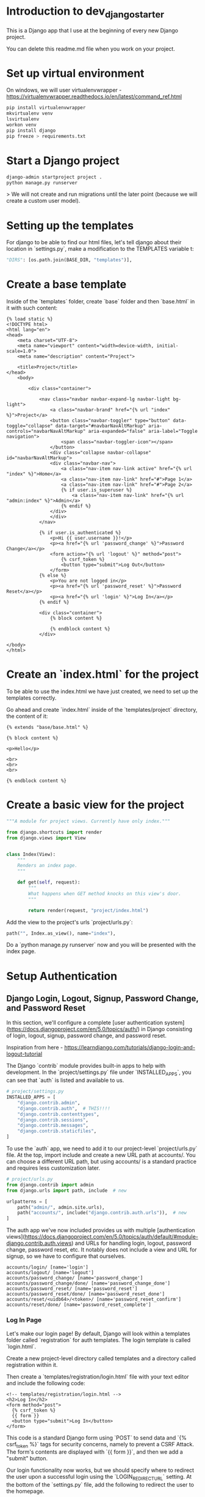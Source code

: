 * Introduction to dev_django_starter

This is a Django app that I use at the beginning of every new Django project.

You can delete this readme.md file when you work on your project.

*  Set up virtual environment

On windows, we will user virtualenvwrapper - https://virtualenvwrapper.readthedocs.io/en/latest/command_ref.html

#+begin_src bash
  pip install virtualenvwrapper
  mkvirtualenv venv
  lsvirtualenv
  workon venv
  pip install django
  pip freeze > requirements.txt
#+end_src 

*  Start a Django project

#+begin_src bash
django-admin startproject project .
python manage.py runserver
#+end_src

> We will not create and run migrations until the later point (because we will create a custom user model).

*  Setting up the templates

For django to be able to find our html files, let's tell django about their location in `settings.py`, make a modification to the TEMPLATES variable t:

#+begin_src python
"DIRS": [os.path.join(BASE_DIR, "templates")],
#+end_src

*  Create a base template

Inside of the `templates` folder, create `base` folder and then `base.html` in it with such content:

#+begin_src django
{% load static %}
<!DOCTYPE html>
<html lang="en">
<head>
    <meta charset="UTF-8">
    <meta name="viewport" content="width=device-width, initial-scale=1.0">
    <meta name="description" content="Project">    

    <title>Project</title>
</head>
    <body>
    
        <div class="container">

            <nav class="navbar navbar-expand-lg navbar-light bg-light">
                <a class="navbar-brand" href="{% url "index" %}">Project</a>
                <button class="navbar-toggler" type="button" data-toggle="collapse" data-target="#navbarNavAltMarkup" aria-controls="navbarNavAltMarkup" aria-expanded="false" aria-label="Toggle navigation">
                    <span class="navbar-toggler-icon"></span>
                </button>
                <div class="collapse navbar-collapse" id="navbarNavAltMarkup">
                <div class="navbar-nav">
                    <a class="nav-item nav-link active" href="{% url "index" %}">Home</a>
                    <a class="nav-item nav-link" href="#">Page 1</a>
                    <a class="nav-item nav-link" href="#">Page 2</a>
                    {% if user.is_superuser %}
                        <a class="nav-item nav-link" href="{% url "admin:index" %}">Admin</a>
                    {% endif %}
                </div>
                </div>
            </nav>

            {% if user.is_authenticated %}
                <p>Hi {{ user.username }}!</p>
                <p><a href="{% url 'password_change' %}">Password Change</a></p>
                <form action="{% url 'logout' %}" method="post">
                    {% csrf_token %}
                    <button type="submit">Log Out</button>
                </form>
            {% else %}
                <p>You are not logged in</p>
                <p><a href="{% url 'password_reset' %}">Password Reset</a></p>
                <p><a href="{% url 'login' %}">Log In</a></p>
            {% endif %}

            <div class="container">
                {% block content %}

                {% endblock content %}
            </div>

</body>
</html>
#+end_src

*  Create an `index.html` for the project

To be able to use the index.html we have just created, we need to set up the templates correctly.

Go ahead and create `index.html` inside of the `templates/project` directory, the content of it:

#+begin_src django
{% extends "base/base.html" %}

{% block content %}

<p>Hello</p>

<br>
<br>
<br>

{% endblock content %}
#+end_src

*  Create a basic view for the project

#+begin_src python
"""A module for project views. Currently have only index."""

from django.shortcuts import render
from django.views import View


class Index(View):
    """
    Renders an index page.
    """

    def get(self, request):
        """
        What happens when GET method knocks on this view's door.
        """

        return render(request, "project/index.html")
#+end_src

Add the view to the project's urls `project/urls.py`:

#+begin_src python
path("", Index.as_view(), name="index"),
#+end_src

Do a `python manage.py runserver` now and you will be presented with the index page.

*  Setup Authentication

**  Django Login, Logout, Signup, Password Change, and Password Reset

In this section, we'll configure a complete [user authentication system](https://docs.djangoproject.com/en/5.0/topics/auth/) in Django consisting of login, logout, signup, password change, and password reset.

Inspiration from here - https://learndjango.com/tutorials/django-login-and-logout-tutorial

The Django `contrib` module provides built-in apps to help with development. In the `project/settings.py` file under `INSTALLED_APPS`, you can see that `auth` is listed and available to us.

#+begin_src python
# project/settings.py
INSTALLED_APPS = [
    "django.contrib.admin",
    "django.contrib.auth",  # THIS!!!!
    "django.contrib.contenttypes",
    "django.contrib.sessions",
    "django.contrib.messages",
    "django.contrib.staticfiles",
]
#+end_src

To use the `auth` app, we need to add it to our project-level `project/urls.py` file. At the top, import include and create a new URL path at accounts/. You can choose a different URL path, but using accounts/ is a standard practice and requires less customization later.

#+begin_src python
# project/urls.py
from django.contrib import admin
from django.urls import path, include  # new

urlpatterns = [
    path("admin/", admin.site.urls),
    path("accounts/", include("django.contrib.auth.urls")),  # new
]
#+end_src

The auth app we've now included provides us with multiple [authentication views](https://docs.djangoproject.com/en/5.0/topics/auth/default/#module-django.contrib.auth.views) and URLs for handling login, logout, password change, password reset, etc. It notably does not include a view and URL for signup, so we have to configure that ourselves.

#+begin_src 
accounts/login/ [name='login']
accounts/logout/ [name='logout']
accounts/password_change/ [name='password_change']
accounts/password_change/done/ [name='password_change_done']
accounts/password_reset/ [name='password_reset']
accounts/password_reset/done/ [name='password_reset_done']
accounts/reset/<uidb64>/<token>/ [name='password_reset_confirm']
accounts/reset/done/ [name='password_reset_complete']
#+end_src

***  Log In Page

Let's make our login page! By default, Django will look within a templates folder called `registration` for auth templates. The login template is called `login.html`.

Create a new project-level directory called templates and a directory called registration within it.

Then create a `templates/registration/login.html` file with your text editor and include the following code:

#+begin_src django
<!-- templates/registration/login.html -->
<h2>Log In</h2>
<form method="post">
  {% csrf_token %}
  {{ form }}
  <button type="submit">Log In</button>
</form>
#+end_src

This code is a standard Django form using `POST` to send data and `{% csrf_token %}` tags for security concerns, namely to prevent a CSRF Attack. The form's contents are displayed with `{{ form }}`, and then we add a "submit" button.

Our login functionality now works, but we should specify where to redirect the user upon a successful login using the `LOGIN_REDIRECT_URL` setting. At the bottom of the `settings.py` file, add the following to redirect the user to the homepage.

#+begin_src python
# project/settings.py
LOGIN_REDIRECT_URL = "index"  # new
#+end_src

If you start the Django server again with `python manage.py runserver` and navigate to our login page at `http://127.0.0.1:8000/accounts/login/`, you'll see the login page.

We can only log in if we have a user account. And since adding a signup form is yet to come, the most straightforward approach is to make a superuser account from the command line. Quit the server with `Control+c` and then run the command `python manage.py createsuperuser`. Answer the prompts and note that your password will not appear on the screen when typing for security reasons.

#+begin_src 
(.venv) > python manage.py createsuperuser
Username (leave blank to use 'root'):
Email address: 
Password:
Password (again):
Superuser created successfully.
#+end_src

Now start the server again with python manage.py runserver and refresh the page at `http://127.0.0.1:8000/accounts/login/`. Enter the login info for your just-created superuser.

Our login worked because it redirected us to the homepage which we have created earlier.

But how do we log out? The only option currently is to go into the admin panel at `http://127.0.0.1:8000/admin/` and click the "Log Out" link in the upper right corner. The "Logout" link will log us out.

** Log Out Button

We already have this in our `base.html`:

#+begin_src django
<form action="{% url 'logout' %}" method="post">
  {% csrf_token %}
  <button type="submit">Log Out</button>
</form>
#+end_src

Then we need to update `settings.py` with our redirect link, `LOGOUT_REDIRECT_URL`. Add it right next to our login redirect so the bottom of the `settings.py` file should look as follows:

#+begin_src python
# project/settings.py
LOGIN_REDIRECT_URL = "index"
LOGOUT_REDIRECT_URL = "index"  # new
#+end_src

** Sign Up Page

Now that we have sorted out logging in and logging out, it is time to add a signup page to our basic Django site. If you recall, Django **does not** provide a built-in view or URL for this, so we must code up the form and the page ourselves.

To begin, stop the local webserver with Control+c and create a dedicated app called accounts, which we'll use for our custom account logic.

#+begin_src 
python manage.py startapp accounts
#+end_src

We then move the newly created `accounts` app into `apps` folder for better structure in the future. All the apps will be in one folder.

Go to `apps.py` and fix the name variable to be `name = "apps.accounts"`. From now on if we want to refernece urls of this app, we will do so by writing `apps.accounts.urls`.

Make sure to add the new app to the `INSTALLED_APPS` setting in the `project/settings.py` file:

#+begin_src python
# project/settings.py
INSTALLED_APPS = [
    "django.contrib.admin",
    "django.contrib.auth",
    "django.contrib.contenttypes",
    "django.contrib.sessions",
    "django.contrib.messages",
    "django.contrib.staticfiles",
    "apps.accounts",  # new
]
#+end_src

Then add a URL path in `project/urls.py` that is **above** our included Django `auth` app. The order is important here because Django looks for URL patterns from top-to-bottom. We want to maintain the pattern of having our user authentication logic at `accounts/` but ensure that the signup page loads first.

#+begin_src python
# django_project/urls.py
from django.contrib import admin
from django.urls import path, include

from project.views import Index

urlpatterns = [
    path("admin/", admin.site.urls),
    path("accounts/", include("apps.accounts.urls")),  # new
    path("accounts/", include("django.contrib.auth.urls")),
    path("", Index.as_view(), name="index"),
]
#+end_src

Next, create a new file called `accounts/urls.py` with your text editor and add the following code.

#+begin_src python
# accounts/urls.py
from django.urls import path

from .views import SignUpView


urlpatterns = [
    path("signup/", SignUpView.as_view(), name="signup"),
]
#+end_src

Now for the `accounts/views.py` file:

#+begin_src python
# accounts/views.py
from django.contrib.auth.forms import UserCreationForm
from django.urls import reverse_lazy
from django.views.generic import CreateView


class SignUpView(CreateView):
    form_class = UserCreationForm
    success_url = reverse_lazy("login")
    template_name = "registration/signup.html"
#+end_src

At the top we import [UserCreationForm](https://docs.djangoproject.com/en/5.0/topics/auth/default/#django.contrib.auth.forms.UserCreationForm), [reverse_lazy](https://docs.djangoproject.com/en/5.0/ref/urlresolvers/#reverse-lazy), and the generic class-based view [CreateView](https://docs.djangoproject.com/en/5.0/ref/class-based-views/generic-editing/#django.views.generic.edit.CreateView).

We are creating a new class called `SignUpView` that extends `CreateView`, sets the form as `UserCreationForm`, and uses the *not-yet-created* template `signup.html`. Note that we use `reverse_lazy` to redirect users to the login page upon successful registration rather than `reverse`, because *for all generic class-based views*, the URLs are not loaded when the file is imported, so we have to use the lazy form of reverse to load them later when we are sure they're available.

Ok, now for the final step. Create a new template, `templates/registration/signup.html`, and populate it with this code that looks almost exactly like what we used for `login.html`.

#+begin_src django
<!-- templates/registration/signup.html -->
{% extends "base.html" %}

{% block title %}Sign Up{% endblock %}

{% block content %}
<h2>Sign up</h2>
<form method="post">
  {% csrf_token %}
  {{ form }}
  <button type="submit">Sign Up</button>
</form>
{% endblock %}
#+end_src

We're done! To confirm it all works, spin up our local server with `python manage.py runserver` and navigate to `http://127.0.0.1:8000/accounts/signup/`.

Sign up for a new account and hit the "Sign up" button. You will be redirected to the login page, `http://127.0.0.1:8000/accounts/login/`, where you can log in with your new account.

And then, after a successful login, you'll be redirected to the homepage with a personalized "Hi username!" greeting.

One of Django's most powerful features is its built-in admin, which we can use to view and edit our existing users. If you navigate to the admin page at `http://127.0.0.1:8000/admin`, a warning will indicate you are currently logged in to a non-superuser account.

Log in with your superuser account and click on "Users."

You can see the two users for our Django project, the superuser and the regular user, created via the signup form.

It is possible to customize the Django admin in many ways, but for now, we can see the basic information. Clicking on an individual `username` opens up a change user page where you can edit user information.

** Password Change

Django provides a default implementation of password change functionality. To try it out, log out of your superuser account and log in with your regular user.

The default "Password change" page is located at `http://127.0.0.1:8000/accounts/password_change/`.

Enter your old password and then a new one twice. Click the "Change My Password" button, and you will be redirected to the "Password change successful" page.

If you want to customize these two password change pages to match the look and feel of your website, it is only necessary to override the existing templates. Django already provides us with the views and URLs. To do this, create two new template files in the `registration` directory:

- `templates/registration/password_change_form.html`
- `templates/registration/password_change_done.html`

We can add a password change link to the `base.html`.

** Password Reset

A password reset page is useful when a user forgets their log in information: a user can enter in their email address and receive a cryptographically secure email with a one-time link to a password reset page. This is typically available to logged-out users. Django has built-in functionality for this that only requires a small amount of configuration.

Let's add a link to the default password reset page that will be available to logged-out users.

We can add a password reset link to the `base.html`.

Click on the link for "Password Reset."

The default template is ugly and styled to match the admin but is functional. We want to try it out, but there's one problem: *our regular user account does not have an email address associated with it*. The default Django [UserCreationForm](https://docs.djangoproject.com/en/5.0/topics/auth/default/#django.contrib.auth.forms.UserCreationForm) we extended for our signup form does not have email included!

Nonetheless, there is an easy fix. Log in to the admin, click on `Users`, and select the `username` for your regular user account to bring up the change user page where you can add an email.

Make sure to click the "Save" button at the bottom of the page. Then click the "Log Out" button in the upper right-hand corner of the admin or back on the homepage.

Django defaults to an [SMTP](https://docs.djangoproject.com/en/5.0/ref/settings/#email-backend) email backend that requires some configuration. To test the password reset flow locally, we can update the `django_project/settings.py` file to output emails to the console instead. Add this one line to the bottom of the file.

#+begin_src python
# django_project/settings.py
EMAIL_BACKEND = "django.core.mail.backends.console.EmailBackend" # new
#+end_src

Finally, we can try the Password Reset page again at `http://127.0.0.1:8000/accounts/password_reset/`. Enter the email address for your regular user account and click the "Change My Password" button. It will redirect you to the password reset sent page.

For security reasons, Django will not provide any notification whether you entered an email that exists in the database or not. But if you look in your terminal/console now, you can see the contents of the email outputted there.

Copy the unique URL from your console into your web browser. It will cryptographically confirm your identity and take you to the Password Reset Confirmation page at `http://127.0.0.1:8000/accounts/reset/Mg/set-password/`.

Enter in a new password and click the "Change my password" button. It will redirect you to the Password reset complete page.

To confirm everything worked correctly, navigate to the homepage and log in to your account with the new password.

If you want to customize the templates involved with password reset, they are located at the following locations; you need to create new template files to override them.

- `templates/registration/password_reset_confirm.html`
- `templates/registration/password_reset_form.html`
- `templates/registration/password_reset_done.html`



** Creating a Custom User Model

Django ships with a built-in [User model](https://docs.djangoproject.com/en/5.0/ref/contrib/auth/#django.contrib.auth.models.User) for authentication and if you'd like a basic tutorial on how to implement login, logout, signup and so on see the Django Login and Logout tutorial for more.

However, for a real-world project, the [official Django documentation](https://docs.djangoproject.com/en/5.0/topics/auth/customizing/#using-a-custom-user-model-when-starting-a-project) highly recommends using a custom user model instead; it provides far more flexibility down the line so, as a general rule, **always use a custom user model for all new Django projects**.

**# AbstractUser vs AbstractBaseUser

There are two modern ways to create a custom user model in Django: `AbstractUser` and `AbstractBaseUser`. In both cases, we can subclass them to extend existing functionality; however, `AbstractBaseUser` requires **much, much more work**. Seriously, only mess with it if you know what you're doing. And if you did, you wouldn't be reading this tutorial, would you?

So we'll use `AbstractUser`, which subclasses `AbstractBaseUser` but provides more default configuration.

*** Custom User Model

Creating our initial custom user model requires four steps:

- update `django_project/settings.py`
- create a new `CustomUser` model
- create new `UserCreation` and `UserChangeForm` forms
- update the admin
  
In `settings.py`, we'll use the `AUTH_USER_MODEL` config to tell Django to use our new custom user model instead of the built-in `User` model. We'll call our custom user model `CustomUser`.

#+begin_src python
# project/settings.py
AUTH_USER_MODEL = "accounts.CustomUser"  # new
#+end_src

Now update `accounts/models.py` with a new User model, which we'll call `CustomUser`.


#+begin_src python
"""A module to register account app models to django admin."""

from django.contrib.auth.models import AbstractUser
from django.db import models


class CustomUser(AbstractUser):
    """Account model."""

    date_of_birth = models.DateField(null=True, blank=True)
    # add additional fields in here

#+end_src

We need new versions of two form methods that receive heavy use working with users. Create a new file `accounts/forms.py`. We'll update it with the following code to largely subclass the existing forms.

#+begin_src python
# accounts/forms.py
"""A module for auth page forms. They are later used in the views.py"""

from django import forms
from django.contrib.auth.forms import UserChangeForm, UserCreationForm

from apps.accounts.models import CustomUser


# pylint: disable=too-few-public-methods
class CustomUserCreationForm(UserCreationForm):
    """A form for user creation"""

    class Meta:
        """Additional settings for the Meta?"""

        model = CustomUser
        fields = ("username", "email", "date_of_birth")

    date_of_birth = forms.DateField(
        widget=forms.DateInput(attrs={"type": "date"}),
    )


# pylint: disable=too-few-public-methods
class CustomUserChangeForm(UserChangeForm):
    """A form for user change"""

    class Meta:
        """Additional settings for the Meta?"""

        model = CustomUser
        fields = ("username", "email", "date_of_birth")

    date_of_birth = forms.DateField(
        widget=forms.DateInput(attrs={"type": "date"}),
    )
#+end_src

Finally, we update `admin.py` since the admin is highly coupled to the default User model.

#+begin_src python
# accounts/admin.py

"""A module to register users app models to django admin."""

from django.contrib import admin
from django.contrib.auth.admin import UserAdmin

from apps.accounts.forms import CustomUserChangeForm, CustomUserCreationForm
from apps.accounts.models import CustomUser


class CustomUserAdmin(UserAdmin):
    """A modification to the default account model admin."""

    add_form = CustomUserCreationForm
    form = CustomUserChangeForm
    model = CustomUser

    fieldsets = (
        (None, {"fields": ("username", "password")}),
        (
            "Personal info",
            {"fields": ("first_name", "last_name", "email", "date_of_birth")},
        ),
        (
            "Permissions",
            {
                "fields": (
                    "is_active",
                    "is_staff",
                    "is_superuser",
                    "groups",
                    "user_permissions",
                )
            },
        ),
        ("Important dates", {"fields": ("last_login", "date_joined")}),
    )

    list_display = [
        "email",
        "username",
        "date_of_birth",
    ]


admin.site.register(CustomUser, CustomUserAdmin)
#+end_src

And we're done! We can now run `makemigrations` and `migrate` for the first time to create a new database that uses the custom user model.

#+begin_src 
(.venv) $ python manage.py makemigrations accounts
(.venv) $ python manage.py migrate
#+end_src

The last step is our `views.py` file in the `accounts` app which will contain our signup form. We will modify the already created form.

#+begin_src python
"""A module for accounts app views."""

from django.contrib.auth.decorators import login_required
from django.shortcuts import render
from django.urls import reverse_lazy
from django.views.generic import CreateView

from apps.accounts.forms import CustomUserCreationForm


class SignUpView(CreateView):
    """Generic CBV view for account create page"""

    form_class = CustomUserCreationForm
    success_url = reverse_lazy("login")
    template_name = "registration/signup.html"
#+end_src

Create a dashboard for the user:

#+begin_src python
# accounts/views.py
@login_required
def dashboard_view(request):
    """Function based view for the user's dashboard"""

    user = request.user

    context = {
        "user_name": user.username,
        "user_email": user.email,
        "user_date_of_birth": user.date_of_birth,
    }

    return render(request, "registration/dashboard.html", context)
#+end_src

Then update the views:

#+begin_src python
# accounts/urls.py
"""A module that contains all the urls for the accounts app."""

from django.urls import path

from apps.accounts.views import SignUpView, dashboard_view

urlpatterns = [
    path("signup/", SignUpView.as_view(), name="signup"),
    path("dashboard/", dashboard_view, name="dashboard"), # new
]
#+end_src



# Tailwind CSS
https://tailwindcss.com/docs/installation/play-cdn. For development purposes, I am using a CDN.

Here is a test to make sure CDN works.

#+begin_src html
<!doctype html>
<html>
<head>
  <meta charset="UTF-8">
  <meta name="viewport" content="width=device-width, initial-scale=1.0">
  <script src="https://cdn.tailwindcss.com"></script>
</head>
<body>
  <h1 class="text-3xl font-bold underline">
    Hello world!
  </h1>
</body>
</html>
#+end_src


** Handling secret environment variables

** Create basic index page

** Handling images

** Handling css/js

** Other minor things

** Basic user authentication and custom user model

** Basic logging

** Basic CRUD

Basic CRUD app for reference (base detail/list templates/views) (meke app list in whcih you can specify the name of the app and it will be represented in all views/urls/etc. Like app list. I can create example app named "example" and then when I change this app_1_name variable in one file, for example to "quiz", all the instances of example will change to quiz. context predessesor maybe?)

** change /admin to something else
** add messages support
for logging in/out, password change, etc

# Post-app setup
** linting
** formatting
** makefile
## add A script to start from zero with your models in django project
** pre-commit
** github actions
** basic tests/coverage
** basic docker file
** A few databases set up with examples
** django debug toolbar and other crucial django packages
** devnotes snippets, mb something useful - https://github.com/azegas/devnotes/blob/master/Django/snippets/snippets-setup.md
** mkdocs for documentation
